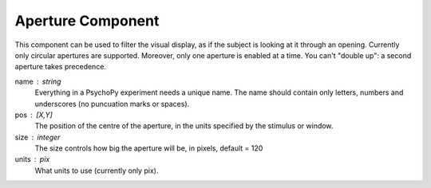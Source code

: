 .. _aperture:

Aperture Component
-------------------------------

This component can be used to filter the visual display, as if the subject is looking at it through an opening. Currently only circular apertures are supported. Moreover, only one aperture is enabled at a time. You can't "double up": a second aperture takes precedence.

name : string
    Everything in a PsychoPy experiment needs a unique name. The name should contain only letters, numbers and underscores (no puncuation marks or spaces).

pos : [X,Y]
    The position of the centre of the aperture, in the units specified by the stimulus or window.
    
size : integer
    The size controls how big the aperture will be, in pixels, default = 120

units : pix
    What units to use (currently only pix).

.. seealso::
	
	API reference for :class:`~psychopy.visual.Aperture`
